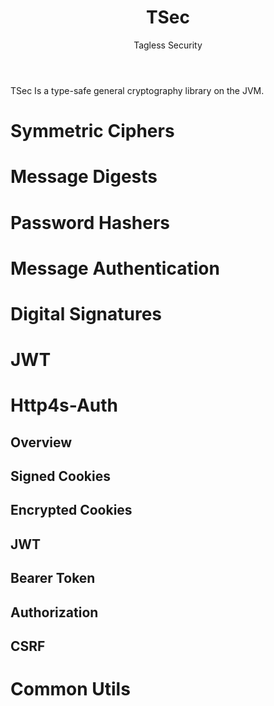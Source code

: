 #+TITLE: TSec
#+SUBTITLE: Tagless Security
#+VERSION: 0.4.0
#+STARTUP: entitiespretty
#+STARTUP: indent
#+STARTUP: overview

TSec Is a type-safe general cryptography library on the JVM.

* Symmetric Ciphers
* Message Digests
* Password Hashers
* Message Authentication
* Digital Signatures
* JWT
* Http4s-Auth
** Overview
** Signed Cookies
** Encrypted Cookies
** JWT
** Bearer Token
** Authorization
** CSRF

* Common Utils
